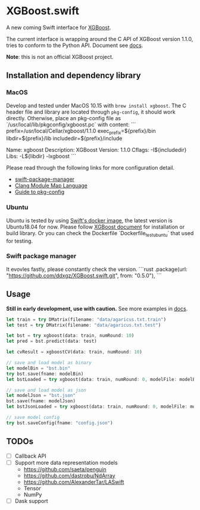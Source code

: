 * XGBoost.swift
A new coming Swift interface for [[https://github.com/dmlc/xgboost][XGBoost]].

The current interface is wrapping around the C API of XGBoost version 1.1.0, 
 tries to conform to the Python API. Document see [[https://ddxgz.github.io/XGBoost.swift/][docs]].

*Note*: this is not an official XGBoost project.

** Installation and dependency library
*** MacOS
Develop and tested under MacOS 10.15 with =brew install xgboost=. The C header file and
 library are located through =pkg-config=, it should work directly. Otherwise, place 
 an pkg-config file as `/usr/local/lib/pkgconfig/xgboost.pc` with content:
 ```
prefix=/usr/local/Cellar/xgboost/1.1.0
exec_prefix=${prefix}/bin
libdir=${prefix}/lib
includedir=${prefix}/include

Name: xgboost
Description: XGBoost
Version: 1.1.0
Cflags: -I${includedir}
Libs: -L${libdir} -lxgboost
```
 
 Please read through the following links for more configuration detail.

- [[https://github.com/apple/swift-package-manager/blob/master/Documentation/Usage.md#requiring-system-libraries][swift-package-manager]] 
- [[https://clang.llvm.org/docs/Modules.html#module-map-language][Clang Module Map Language]]
- [[https://people.freedesktop.org/~dbn/pkg-config-guide.html][Guide to pkg-config]]

*** Ubuntu
Ubuntu is tested by using [[https://swift.org/download/#docker][Swift's docker image]],
    the latest version is Ubuntu18.04 for now. Please follow 
    [[https://xgboost.readthedocs.io/en/latest/build.html][XGBoost document]] for 
    installation or build library. Or you can check the Dockerfile 
    `Dockerfile_test_ubuntu` that used for testing.

*** Swift package manager
It evovles fastly, please constantly check the version.
```rust
.package(url: "https://github.com/ddxgz/XGBoost.swift.git", from: "0.5.0"),
```

** Usage
*Still in early development, use with caution.* 
See more examples in [[https://ddxgz.github.io/XGBoost.swift/][docs]].
#+begin_src rust
let train = try DMatrix(filename: "data/agaricus.txt.train")
let test = try DMatrix(filename: "data/agaricus.txt.test")

let bst = try xgboost(data: train, numRound: 10)
let pred = bst.predict(data: test)

let cvResult = xgboostCV(data: train, numRound: 10)

// save and load model as binary
let modelBin = "bst.bin"
try bst.save(fname: modelBin)
let bstLoaded = try xgboost(data: train, numRound: 0, modelFile: modelBin)

// save and load model as json
let modelJson = "bst.json"
bst.save(fname: modelJson) 
let bstJsonLoaded = try xgboost(data: train, numRound: 0, modelFile: modelJson)

// save model config
try bst.saveConfig(fname: "config.json")
#+end_src


** TODOs
- [ ] Callback API
- [ ] Support more data representation models
    - https://github.com/saeta/penguin
    - https://github.com/dastrobu/NdArray
    - https://github.com/AlexanderTar/LASwift
    - Tensor
    - NumPy
- [ ] Dask support